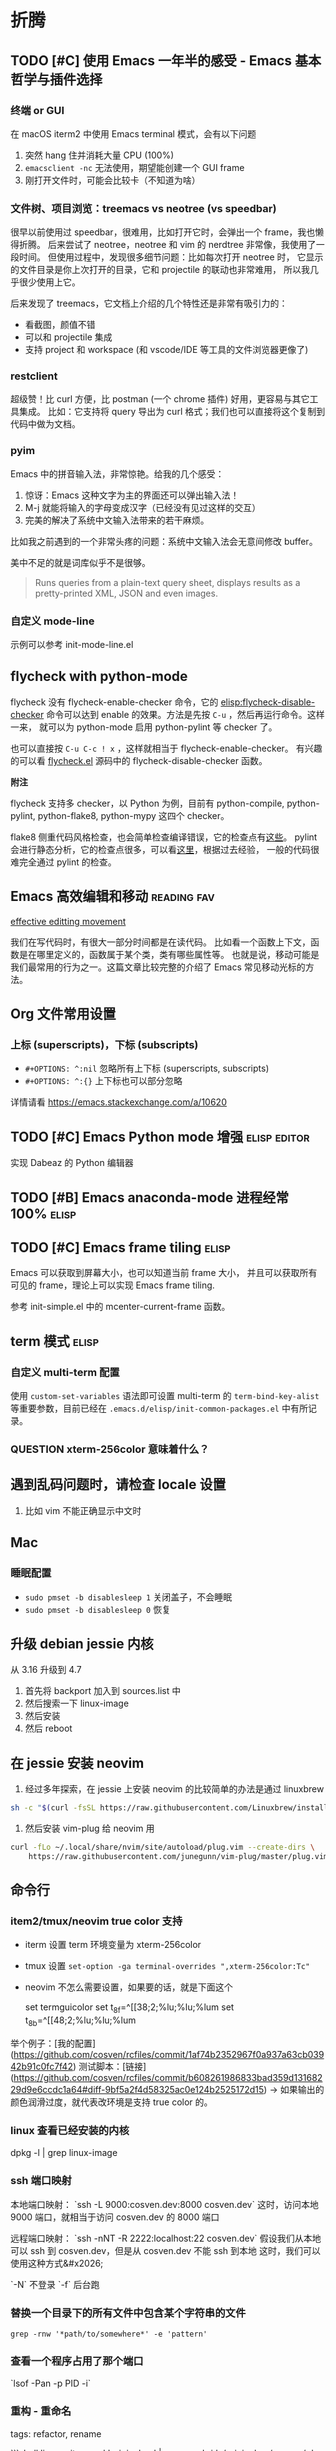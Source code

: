 * 折腾
** TODO [#C] 使用 Emacs 一年半的感受 - Emacs 基本哲学与插件选择
*** 终端 or GUI
在 macOS iterm2 中使用 Emacs terminal 模式，会有以下问题

1. 突然 hang 住并消耗大量 CPU (100%)
2. =emacsclient -nc= 无法使用，期望能创建一个 GUI frame
3. 刚打开文件时，可能会比较卡（不知道为啥）

*** 文件树、项目浏览：treemacs vs neotree (vs speedbar)
很早以前使用过 speedbar，很难用，比如打开它时，会弹出一个 frame，我也懒得折腾。
后来尝试了 neotree，neotree 和 vim 的 nerdtree 非常像，我使用了一段时间。
但使用过程中，发现很多细节问题：比如每次打开 neotree 时，
它显示的文件目录是你上次打开的目录，它和 projectile 的联动也非常难用，
所以我几乎很少使用上它。

后来发现了 treemacs，它文档上介绍的几个特性还是非常有吸引力的：

- 看截图，颜值不错
- 可以和 projectile 集成
- 支持 project 和 workspace (和 vscode/IDE 等工具的文件浏览器更像了)

*** restclient
超级赞！比 curl 方便，比 postman (一个 chrome 插件) 好用，更容易与其它工具集成。
比如：它支持将 query 导出为 curl 格式；我们也可以直接将这个复制到代码中做为文档。

*** pyim
Emacs 中的拼音输入法，非常惊艳。给我的几个感受：

1. 惊讶：Emacs 这种文字为主的界面还可以弹出输入法！
2. M-j 就能将输入的字母变成汉字（已经没有见过这样的交互）
3. 完美的解决了系统中文输入法带来的若干麻烦。
比如我之前遇到的一个非常头疼的问题：系统中文输入法会无意间修改 buffer。

美中不足的就是词库似乎不是很够。

#+BEGIN_QUOTE
Runs queries from a plain-text query sheet, displays results as a pretty-printed XML, JSON and even images.
#+END_QUOTE

*** 自定义 mode-line
示例可以参考 init-mode-line.el

** flycheck with python-mode

flycheck 没有 flycheck-enable-checker 命令，它的 [[elisp:flycheck-disable-checker]]
命令可以达到 enable 的效果。方法是先按 =C-u= ，然后再运行命令。这样一来，
就可以为 python-mode 启用 python-pylint 等 checker 了。

也可以直接按 =C-u C-c ! x= ，这样就相当于 flycheck-enable-checker。
有兴趣的可以看 [[https://github.com/flycheck/flycheck/blob/master/flycheck.el][flycheck.el]] 源码中的 flycheck-disable-checker 函数。

*附注*

flycheck 支持多 checker，以 Python 为例，目前有 python-compile, python-pylint,
python-flake8, python-mypy 这四个 checker。

flake8 侧重代码风格检查，也会简单检查编译错误，它的检查点有[[http://flake8.pycqa.org/en/latest/user/error-codes.html#error-violation-codes][这些]]。
pylint 会进行静态分析，它的检查点很多，可以看[[http://pylint.pycqa.org/en/latest/technical_reference/features.html][这里]]，根据过去经验，
一般的代码很难完全通过 pylint 的检查。

** Emacs 高效编辑和移动   :reading:fav:
[[https://www.masteringemacs.org/article/effective-editing-movement][effective editting movement]]

我们在写代码时，有很大一部分时间都是在读代码。
比如看一个函数上下文，函数是在哪里定义的，函数属于某个类，类有哪些属性等。
也就是说，移动可能是我们最常用的行为之一。这篇文章比较完整的介绍了 Emacs
常见移动光标的方法。

** Org 文件常用设置
*** 上标 (superscripts)，下标 (subscripts)
- =#+OPTIONS: ^:nil= 忽略所有上下标 (superscripts, subscripts)
- =#+OPTIONS: ^:{}= 上下标也可以部分忽略

详情请看 https://emacs.stackexchange.com/a/10620

** TODO [#C] Emacs Python mode 增强  :elisp:editor:
实现 Dabeaz 的 Python 编辑器

** TODO [#B] Emacs anaconda-mode 进程经常 100%    :elisp:
** TODO [#C] Emacs frame tiling  :elisp:
Emacs 可以获取到屏幕大小，也可以知道当前 frame 大小，
并且可以获取所有可见的 frame，理论上可以实现 Emacs frame tiling.

参考 init-simple.el 中的 mcenter-current-frame 函数。

** term 模式                                                          :elisp:
*** 自定义 multi-term 配置
使用 =custom-set-variables= 语法即可设置 multi-term 的 =term-bind-key-alist=
等重要参数，目前已经在 =.emacs.d/elisp/init-common-packages.el= 中有所记录。

*** QUESTION xterm-256color 意味着什么？

** 遇到乱码问题时，请检查 locale 设置
1. 比如 vim 不能正确显示中文时

** Mac
*** 睡眠配置
- =sudo pmset -b disablesleep 1= 关闭盖子，不会睡眠
- =sudo pmset -b disablesleep 0= 恢复

** 升级 debian jessie 内核
从 3.16 升级到 4.7

1. 首先将 backport 加入到 sources.list 中
2. 然后搜索一下 linux-image
3. 然后安装
4. 然后 reboot

** 在 jessie 安装 neovim

1. 经过多年探索，在 jessie 上安装 neovim 的比较简单的办法是通过 linuxbrew

#+BEGIN_SRC sh
sh -c "$(curl -fsSL https://raw.githubusercontent.com/Linuxbrew/install/master/install.sh)"
#+END_SRC

2. 然后安装 vim-plug 给 neovim 用

#+BEGIN_SRC sh
curl -fLo ~/.local/share/nvim/site/autoload/plug.vim --create-dirs \
    https://raw.githubusercontent.com/junegunn/vim-plug/master/plug.vim
#+END_SRC
** 命令行
*** item2/tmux/neovim true color 支持

-   iterm 设置 term 环境变量为 xterm-256color
-   tmux 设置 ~set-option -ga terminal-overrides ",xterm-256color:Tc"~
-   neovim 不怎么需要设置，如果要的话，就是下面这个

    set termguicolor
    set t_8f=^[[38;2;%lu;%lu;%lum
    set t_8b=^[[48;2;%lu;%lu;%lum

举个例子：[我的配置](https://github.com/cosven/rcfiles/commit/1af74b2352967f0a937a63cb03942b91c0fc7f42)
测试脚本：[链接](https://github.com/cosven/rcfiles/commit/b608261986833bad359d13168229d9e6ccdc1a64#diff-9bf5a2f4d58325ac0e124b2525172d15) -> 如果输出的颜色润滑过度，就代表改环境是支持 true color 的。

*** linux 查看已经安装的内核

    dpkg -l | grep linux-image

*** ssh 端口映射

本地端口映射： `ssh -L 9000:cosven.dev:8000 cosven.dev`
这时，访问本地 9000 端口，就相当于访问 cosven.dev 的 8000 端口

远程端口映射： `ssh -nNT -R 2222:localhost:22 cosven.dev`
假设我们从本地可以 ssh 到 cosven.dev，但是从 cosven.dev 不能 ssh 到本地
这时，我们可以使用这种方式&#x2026;

`-N` 不登录 `-f` 后台跑

*** 替换一个目录下的所有文件中包含某个字符串的文件

=grep -rnw '*path/to/somewhere*' -e 'pattern'=

*** 查看一个程序占用了那个端口

`lsof -Pan -p PID -i`

*** 重构 - 重命名
tags: refactor, rename

```shell
linux: git grep -l 'original_text' | xargs sed -i 's/original_text/new_text/g'
mac: git grep -l 'original_text' | xargs sed -i '' -e 's/original_text/new_text/g'
```
** mysql installation

不知道从哪个版本之后，mysql 会限制只能从本地连接数据库。
也就是说 mysql -uxxx -pxxx -h xx.xxx.xx.xx 会连接失败，典型报错：

#+BEGIN_QUOTE
ERROR 1130 (HY000): Host 'gw-cm.dev.rack.xx.com' is not allowed to connect to this MySQL server
#+END_QUOTE

这时，我们需要进行两部操作，以允许从远程连接该数据库

1. 将 /etc/mysql/my.cnf (路径可能稍有差异) 的 bind-address 字段的值改成 0.0.0.0
2. 第二步不能少，切记
   GRANT ALL PRIVILEGES ON *.* TO <your-user-here>@'%' IDENTIFIED BY '<user-password-here>';
   FLUSH PRIVILEGES;
3. 然后重启

Ubuntu 18.04 用户名和密码保存在 =/etc/mysql/debian.cnf=

1. 添加用户： =create user cosven identified by '';=
2. 给用户添加数据库权限： =grant all privileges on *.* to cosven@'%' identified by '';=
3. =flush privileges;=

** Debian Packaging
*** SourcePackage
参考资料：[[https://wiki.debian.org/Packaging/SourcePackage]]

=Source packages= provide you with all of the necessary files to
compile or otherwise, build the desired piece of software.

*** Why looking at a source package ?
If you want to study [[https://wiki.debian.org/Packaging][packaging]], or a specific package.

If you want to know which compile-time options are enabled for
 a specific package ([[https://wiki.debian.org/DebianPackageConfiguration][DebianPackageConfiguration]]).

*** Why bother with source package if there is a binary package ?

Some build systems (e.g. cmake) and =ad-hoc= scripts provide a
convenient way to produce Binary packages in a uniform fashion.

ad-hoc scripts: 这类脚本往往有这些特性：不通用、不幂等、临时的。
https://www.zhihu.com/question/25347164/answer/90224221

*** 怎样从一个 SourcePackge 打一个 deb 包？
- [[https://wiki.debian.org/SimpleBackportCreation][Backporting]] 最简单的 backporting 方法（超好用）
- [[https://backports.debian.org/news/jessie_released_-_backports_related_changes/][Versioning]] -> 使用 ~bpo8+1 for jessie

*** 一些常见命令
- apt-cache policy xxx  # 查看一个包的版本信息
